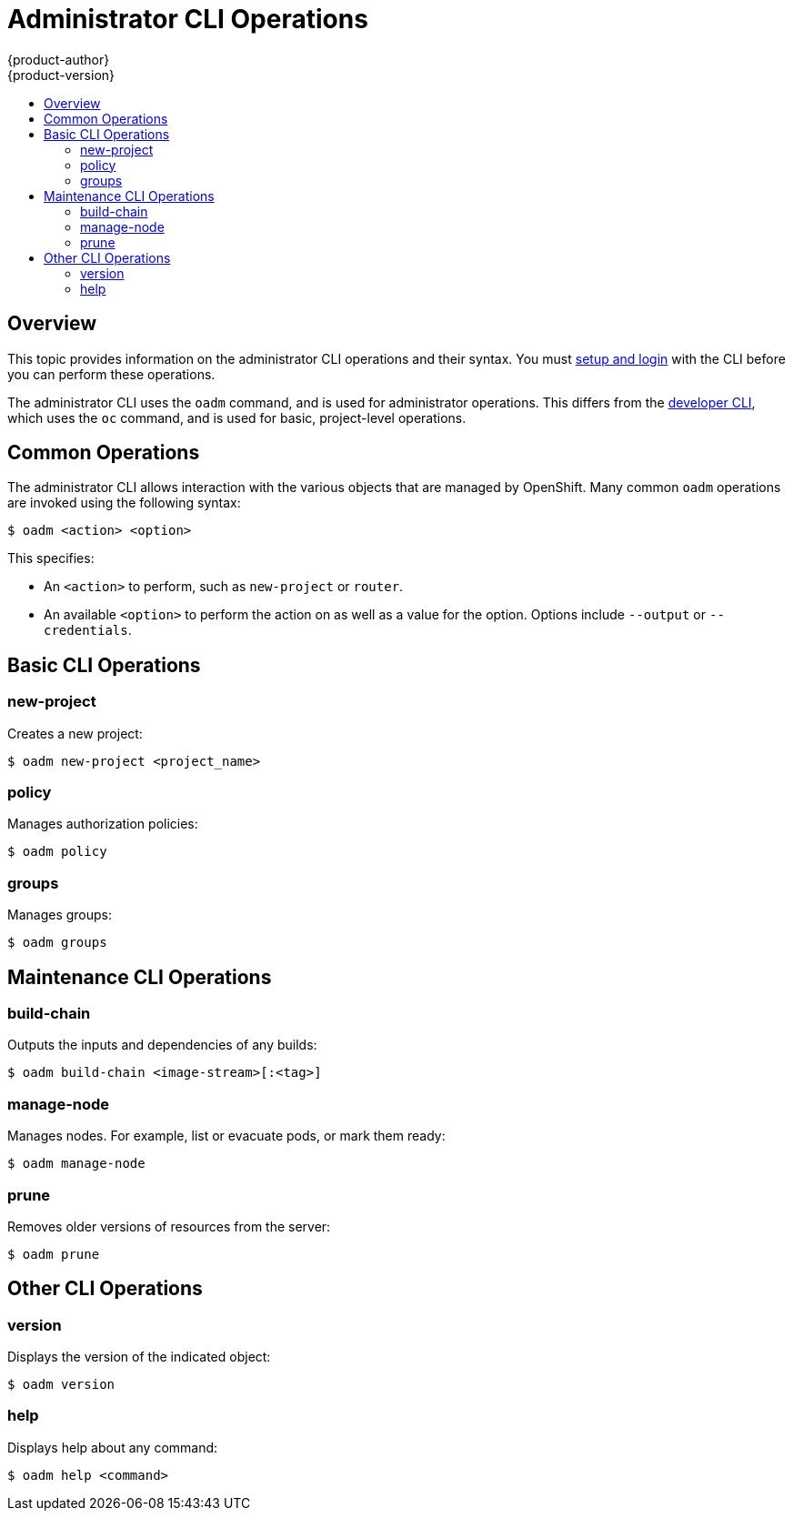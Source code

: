 [[cli-reference-admin-cli-operations]]
= Administrator CLI Operations
{product-author}
{product-version}
:data-uri:
:icons:
:experimental:
:toc: macro
:toc-title:

toc::[]

== Overview

This topic provides information on the administrator CLI operations and their
syntax. You must link:get_started_cli.html[setup and login] with the CLI before
you can perform these operations.

The administrator CLI uses the `oadm` command, and is used for administrator
operations. This differs from the link:basic_cli_operations.html[developer CLI],
which uses the `oc` command, and is used for basic, project-level operations.

ifdef::openshift-dedicated[]
[NOTE]
====
Your login may or may not have access to the following administrative commands,
depending on your account type.
====
endif::[]

[[oadm-common-operations]]

== Common Operations
The administrator CLI allows interaction with the various objects that are
managed by OpenShift. Many common `oadm` operations are invoked using the
following syntax:

----
$ oadm <action> <option>
----

This specifies:

- An `<action>` to perform, such as `new-project` or `router`.
- An available `<option>` to perform the action on as well as a value for the
option. Options include `--output` or `--credentials`.

[[basic-admin-cli-operations]]

== Basic CLI Operations

=== new-project
Creates a new project:

----
$ oadm new-project <project_name>
----

=== policy
Manages authorization policies:
----
$ oadm policy
----

=== groups
Manages groups:
----
$ oadm groups
----

ifdef::openshift-enterprise,openshift-origin[]
[[install-cli-operations]]

== Install CLI Operations

=== router
Installs a router:
----
$ oadm router <router_name>
----

=== ipfailover
Installs an IP failover group for a set of nodes:
----
$ oadm ipfailover <ipfailover_config>
----

=== registry
Installs an integrated Docker registry:
----
$ oadm registry
----
endif::[]

[[maintenance-cli-operations]]

== Maintenance CLI Operations

=== build-chain
Outputs the inputs and dependencies of any builds:
----
$ oadm build-chain <image-stream>[:<tag>]
----

=== manage-node
Manages nodes. For example, list or evacuate pods, or mark them ready:
----
$ oadm manage-node
----

=== prune
Removes older versions of resources from the server:
----
$ oadm prune
----

ifdef::openshift-enterprise,openshift-origin[]
[[settings-cli-operations]]

== Settings CLI Operations

=== config
Changes kubelet configuration files:
----
$ oadm config <subcommand>
----

=== create-kubeconfig
Creates a basic *_.kubeconfig_* file from client certificates:
----
$ oadm create-kubeconfig
----

=== create-api-client-config
Creates a configuration file for connecting to the server as a user:
----
$ oadm create-api-client-config
----

[[advanced-cli-operations]]

==  Advanced CLI Operations

=== create-bootstrap-project-template
Creates a bootstrap project template:
----
$ oadm create-bootstrap-project-template
----

=== create-bootstrap-policy-file
Creates the default bootstrap policy:
----
$ oadm create-bootstrap-policy-file
----

=== create-login-template
Creates a login template:
----
$ oadm create-login-template
----

=== overwrite-policy
Resets the policy to the default values:
----
$ oadm overwrite-policy
----

=== create-node-config
Creates a configuration bundle for a node:
----
$ oadm create-node-config
----

=== ca
Manages certificates and keys:
----
$ oadm ca
----
endif::[]

[[other-cli-operations]]

== Other CLI Operations

=== version
Displays the version of the indicated object:
----
$ oadm version
----

=== help
Displays help about any command:
----
$ oadm help <command>
----
